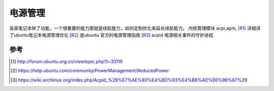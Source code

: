 ********
电源管理
********

各家笔记本除了功能，一个很重要的能力那就是续航能力，如何定制优化来延长续航能力。
内核管理模块 acpi,apm,
[R1]_ 详细讲了ubuntu笔记本电源管理优化
[R2]_ 是ubuntu 官方的电源管理指南
[R3]_ acpid 电源相关事件的守护进程

参考
====


.. [#R1]  http://forum.ubuntu.org.cn/viewtopic.php?t=33119
.. [#R2]  https://help.ubuntu.com/community/PowerManagement/ReducedPower
.. [#R3]  https://wiki.archlinux.org/index.php/Acpid_%28%E7%AE%80%E4%BD%93%E4%B8%AD%E6%96%87%29
